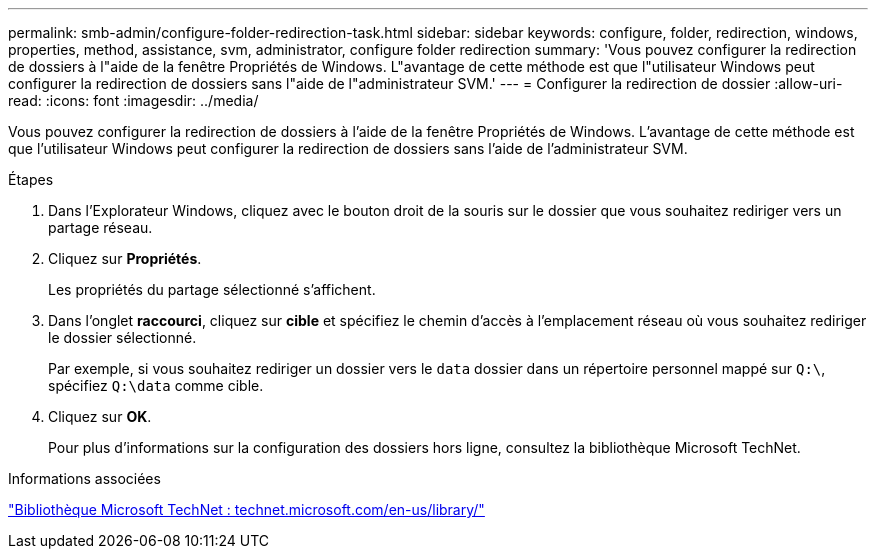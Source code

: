 ---
permalink: smb-admin/configure-folder-redirection-task.html 
sidebar: sidebar 
keywords: configure, folder, redirection, windows, properties, method, assistance, svm, administrator, configure folder redirection 
summary: 'Vous pouvez configurer la redirection de dossiers à l"aide de la fenêtre Propriétés de Windows. L"avantage de cette méthode est que l"utilisateur Windows peut configurer la redirection de dossiers sans l"aide de l"administrateur SVM.' 
---
= Configurer la redirection de dossier
:allow-uri-read: 
:icons: font
:imagesdir: ../media/


[role="lead"]
Vous pouvez configurer la redirection de dossiers à l'aide de la fenêtre Propriétés de Windows. L'avantage de cette méthode est que l'utilisateur Windows peut configurer la redirection de dossiers sans l'aide de l'administrateur SVM.

.Étapes
. Dans l'Explorateur Windows, cliquez avec le bouton droit de la souris sur le dossier que vous souhaitez rediriger vers un partage réseau.
. Cliquez sur *Propriétés*.
+
Les propriétés du partage sélectionné s'affichent.

. Dans l'onglet *raccourci*, cliquez sur *cible* et spécifiez le chemin d'accès à l'emplacement réseau où vous souhaitez rediriger le dossier sélectionné.
+
Par exemple, si vous souhaitez rediriger un dossier vers le `data` dossier dans un répertoire personnel mappé sur `Q:\`, spécifiez `Q:\data` comme cible.

. Cliquez sur *OK*.
+
Pour plus d'informations sur la configuration des dossiers hors ligne, consultez la bibliothèque Microsoft TechNet.



.Informations associées
http://technet.microsoft.com/en-us/library/["Bibliothèque Microsoft TechNet : technet.microsoft.com/en-us/library/"]
